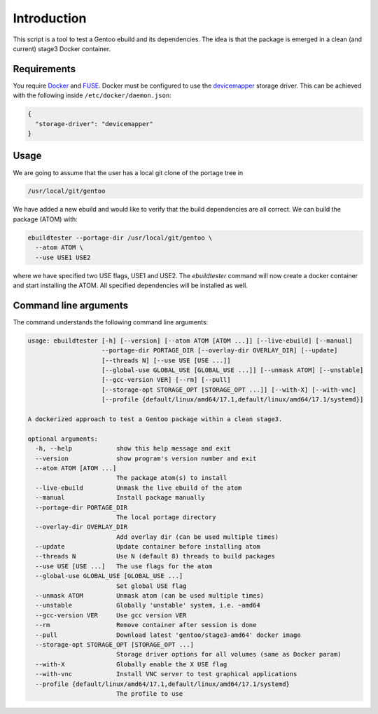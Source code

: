 Introduction
============

This script is a tool to test a Gentoo ebuild and its
dependencies. The idea is that the package is emerged in a clean (and
current) stage3 Docker container.

.. image:: https://travis-ci.org/nicolasbock/ebuildtester.svg?branch=master
    :target: https://travis-ci.org/nicolasbock/ebuildtester

.. image:: https://badge.fury.io/py/ebuildtester.svg
    :target: https://badge.fury.io/py/ebuildtester

.. image:: https://readthedocs.org/projects/ebuildtester/badge/?version=latest
   :target: http://ebuildtester.readthedocs.io/en/latest/?badge=latest
   :alt: Documentation Status

.. image:: https://github.com/nicolasbock/ebuildtester/workflows/build/badge.svg
   :target: https://github.com/nicolasbock/ebuildtester/actions?query=workflow%3Abuild
   :alt: GitHub Actions

.. image:: https://badges.gitter.im/ebuildtester/ebuildtester.svg
   :alt: Join the chat at https://gitter.im/ebuildtester/ebuildtester
   :target: https://gitter.im/ebuildtester/ebuildtester?utm_source=badge&utm_medium=badge&utm_campaign=pr-badge&utm_content=badge

Requirements
------------

You require `Docker <https://wiki.gentoo.org/wiki/Docker>`_ and `FUSE
<https://wiki.gentoo.org/wiki/Filesystem_in_Userspace>`_. Docker must be
configured to use the `devicemapper
<https://docs.docker.com/storage/storagedriver/device-mapper-driver/>`_
storage driver.  This can be achieved with the following inside
``/etc/docker/daemon.json``:

.. code-block:: javascript

   {
     "storage-driver": "devicemapper"
   }

Usage
-----

We are going to assume that the user has a local git clone of the portage tree in

.. code-block:: bash

   /usr/local/git/gentoo

We have added a new ebuild and would like to verify that the build
dependencies are all correct. We can build the package (ATOM) with:

.. code-block:: bash

   ebuildtester --portage-dir /usr/local/git/gentoo \
     --atom ATOM \
     --use USE1 USE2

where we have specified two USE flags, USE1 and USE2. The
`ebuildtester` command will now create a docker container and start
installing the ATOM. All specified dependencies will be installed as
well.


Command line arguments
----------------------

The command understands the following command line arguments:

.. code-block:: bash

        usage: ebuildtester [-h] [--version] [--atom ATOM [ATOM ...]] [--live-ebuild] [--manual]
                            --portage-dir PORTAGE_DIR [--overlay-dir OVERLAY_DIR] [--update]
                            [--threads N] [--use USE [USE ...]]
                            [--global-use GLOBAL_USE [GLOBAL_USE ...]] [--unmask ATOM] [--unstable]
                            [--gcc-version VER] [--rm] [--pull]
                            [--storage-opt STORAGE_OPT [STORAGE_OPT ...]] [--with-X] [--with-vnc]
                            [--profile {default/linux/amd64/17.1,default/linux/amd64/17.1/systemd}]

        A dockerized approach to test a Gentoo package within a clean stage3.

        optional arguments:
          -h, --help            show this help message and exit
          --version             show program's version number and exit
          --atom ATOM [ATOM ...]
                                The package atom(s) to install
          --live-ebuild         Unmask the live ebuild of the atom
          --manual              Install package manually
          --portage-dir PORTAGE_DIR
                                The local portage directory
          --overlay-dir OVERLAY_DIR
                                Add overlay dir (can be used multiple times)
          --update              Update container before installing atom
          --threads N           Use N (default 8) threads to build packages
          --use USE [USE ...]   The use flags for the atom
          --global-use GLOBAL_USE [GLOBAL_USE ...]
                                Set global USE flag
          --unmask ATOM         Unmask atom (can be used multiple times)
          --unstable            Globally 'unstable' system, i.e. ~amd64
          --gcc-version VER     Use gcc version VER
          --rm                  Remove container after session is done
          --pull                Download latest 'gentoo/stage3-amd64' docker image
          --storage-opt STORAGE_OPT [STORAGE_OPT ...]
                                Storage driver options for all volumes (same as Docker param)
          --with-X              Globally enable the X USE flag
          --with-vnc            Install VNC server to test graphical applications
          --profile {default/linux/amd64/17.1,default/linux/amd64/17.1/systemd}
                                The profile to use
